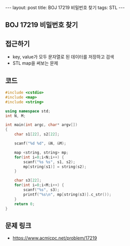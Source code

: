 #+HTML: ---
#+HTML: layout: post
#+HTML: title: BOJ 17219 비밀번호 찾기
#+HTML: tags: STL
#+HTML: ---
#+OPTIONS: ^:nil

** BOJ 17219 비밀번호 찾기



** 접근하기
- key, value가 모두 문자열로 된 데이터를 저장하고 검색
- STL map을 써보는 문제

** 코드
#+BEGIN_SRC cpp
#include <cstdio>
#include <map>
#include <string>

using namespace std;
int N, M;

int main(int argc, char* argv[])
{
    char s1[22], s2[22];

    scanf("%d %d", &N, &M);

    map <string, string> mp;
    for(int i=0;i<N;i++) {
        scanf("%s %s", s1, s2);
        mp[string(s1)] = string(s2);
    }

    char s3[22];
    for(int i=0;i<M;i++) {
        scanf("%s", s3);
        printf("%s\n", mp[string(s3)].c_str());
    }
    return 0;
}
#+END_SRC


** 문제 링크
- https://www.acmicpc.net/problem/17219
